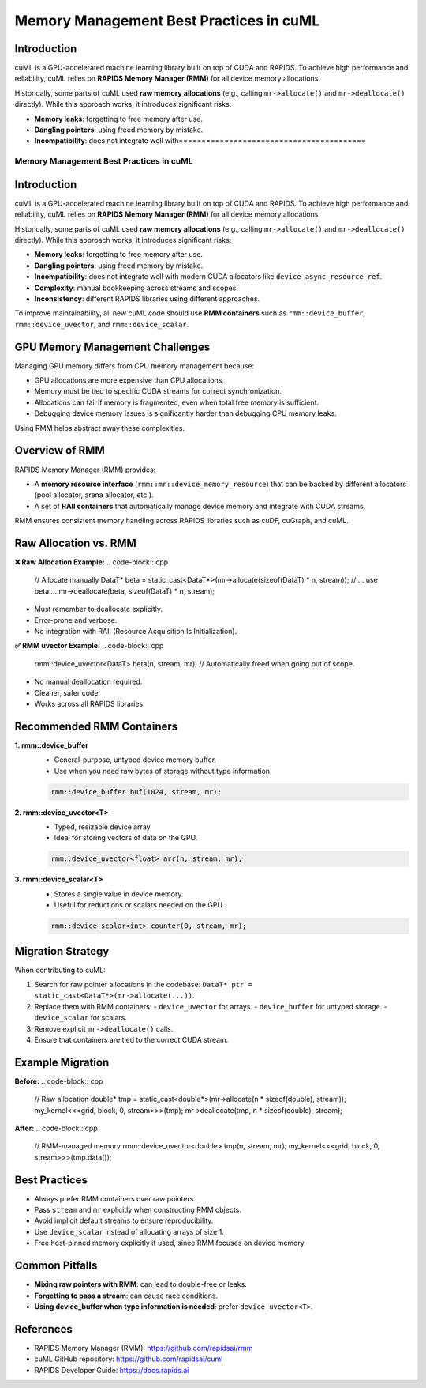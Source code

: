 =========================================
Memory Management Best Practices in cuML
=========================================

Introduction
------------
cuML is a GPU-accelerated machine learning library built on top of CUDA and RAPIDS.
To achieve high performance and reliability, cuML relies on **RAPIDS Memory Manager (RMM)**
for all device memory allocations.

Historically, some parts of cuML used **raw memory allocations** (e.g., calling
``mr->allocate()`` and ``mr->deallocate()`` directly). While this approach works,
it introduces significant risks:

- **Memory leaks**: forgetting to free memory after use.
- **Dangling pointers**: using freed memory by mistake.
- **Incompatibility**: does not integrate well with=========================================
Memory Management Best Practices in cuML
=========================================

Introduction
------------
cuML is a GPU-accelerated machine learning library built on top of CUDA and RAPIDS.
To achieve high performance and reliability, cuML relies on **RAPIDS Memory Manager (RMM)**
for all device memory allocations.

Historically, some parts of cuML used **raw memory allocations** (e.g., calling
``mr->allocate()`` and ``mr->deallocate()`` directly). While this approach works,
it introduces significant risks:

- **Memory leaks**: forgetting to free memory after use.
- **Dangling pointers**: using freed memory by mistake.
- **Incompatibility**: does not integrate well with modern CUDA allocators
  like ``device_async_resource_ref``.
- **Complexity**: manual bookkeeping across streams and scopes.
- **Inconsistency**: different RAPIDS libraries using different approaches.

To improve maintainability, all new cuML code should use **RMM containers**
such as ``rmm::device_buffer``, ``rmm::device_uvector``, and ``rmm::device_scalar``.

GPU Memory Management Challenges
--------------------------------
Managing GPU memory differs from CPU memory management because:

- GPU allocations are more expensive than CPU allocations.
- Memory must be tied to specific CUDA streams for correct synchronization.
- Allocations can fail if memory is fragmented, even when total free memory is sufficient.
- Debugging device memory issues is significantly harder than debugging CPU memory leaks.

Using RMM helps abstract away these complexities.

Overview of RMM
---------------
RAPIDS Memory Manager (RMM) provides:

- A **memory resource interface** (``rmm::mr::device_memory_resource``) that can
  be backed by different allocators (pool allocator, arena allocator, etc.).
- A set of **RAII containers** that automatically manage device memory and integrate
  with CUDA streams.

RMM ensures consistent memory handling across RAPIDS libraries such as cuDF, cuGraph, and cuML.

Raw Allocation vs. RMM
----------------------
**❌ Raw Allocation Example:**
.. code-block:: cpp

    // Allocate manually
    DataT* beta = static_cast<DataT*>(mr->allocate(sizeof(DataT) * n, stream));
    // ... use beta ...
    mr->deallocate(beta, sizeof(DataT) * n, stream);

- Must remember to deallocate explicitly.
- Error-prone and verbose.
- No integration with RAII (Resource Acquisition Is Initialization).

**✅ RMM uvector Example:**
.. code-block:: cpp

    rmm::device_uvector<DataT> beta(n, stream, mr);
    // Automatically freed when going out of scope.

- No manual deallocation required.
- Cleaner, safer code.
- Works across all RAPIDS libraries.

Recommended RMM Containers 
--------------------------
**1. rmm::device_buffer**
   - General-purpose, untyped device memory buffer.
   - Use when you need raw bytes of storage without type information.

   .. code-block:: cpp

       rmm::device_buffer buf(1024, stream, mr);

**2. rmm::device_uvector<T>**
   - Typed, resizable device array.
   - Ideal for storing vectors of data on the GPU.

   .. code-block:: cpp

       rmm::device_uvector<float> arr(n, stream, mr);

**3. rmm::device_scalar<T>**
   - Stores a single value in device memory.
   - Useful for reductions or scalars needed on the GPU.

   .. code-block:: cpp

       rmm::device_scalar<int> counter(0, stream, mr);

Migration Strategy
------------------
When contributing to cuML:

1. Search for raw pointer allocations in the codebase:
   ``DataT* ptr = static_cast<DataT*>(mr->allocate(...))``.
2. Replace them with RMM containers:
   - ``device_uvector`` for arrays.
   - ``device_buffer`` for untyped storage.
   - ``device_scalar`` for scalars.
3. Remove explicit ``mr->deallocate()`` calls.
4. Ensure that containers are tied to the correct CUDA stream.

Example Migration
-----------------
**Before:**
.. code-block:: cpp

    // Raw allocation
    double* tmp = static_cast<double*>(mr->allocate(n * sizeof(double), stream));
    my_kernel<<<grid, block, 0, stream>>>(tmp);
    mr->deallocate(tmp, n * sizeof(double), stream);

**After:**
.. code-block:: cpp

    // RMM-managed memory
    rmm::device_uvector<double> tmp(n, stream, mr);
    my_kernel<<<grid, block, 0, stream>>>(tmp.data());

Best Practices
--------------
- Always prefer RMM containers over raw pointers.
- Pass ``stream`` and ``mr`` explicitly when constructing RMM objects.
- Avoid implicit default streams to ensure reproducibility.
- Use ``device_scalar`` instead of allocating arrays of size 1.
- Free host-pinned memory explicitly if used, since RMM focuses on device memory.

Common Pitfalls
---------------
- **Mixing raw pointers with RMM**: can lead to double-free or leaks.
- **Forgetting to pass a stream**: can cause race conditions.
- **Using device_buffer when type information is needed**: prefer ``device_uvector<T>``.

References
----------
- RAPIDS Memory Manager (RMM): https://github.com/rapidsai/rmm
- cuML GitHub repository: https://github.com/rapidsai/cuml
- RAPIDS Developer Guide: https://docs.rapids.ai